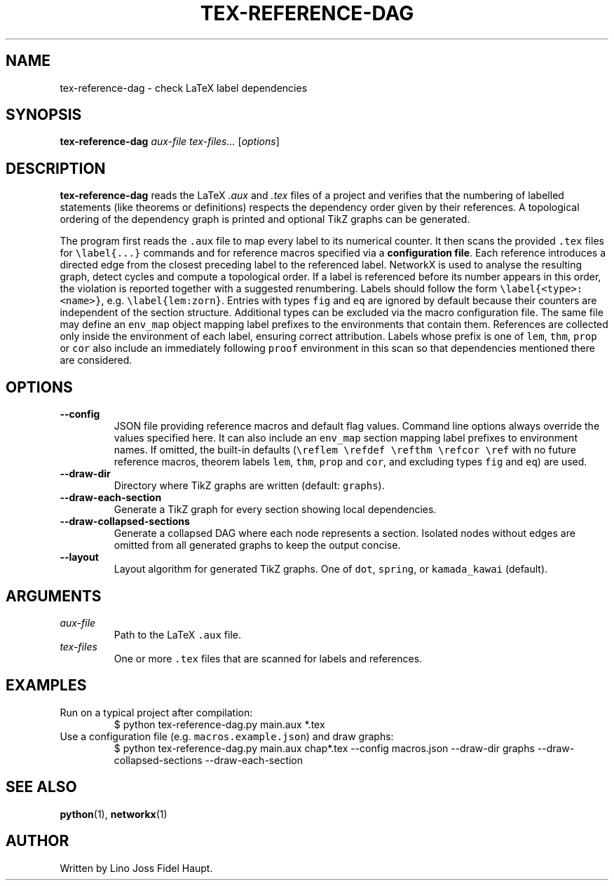 .TH TEX-REFERENCE-DAG 1 "2025-07-29" "TeX-Reference-DAG" "User Commands"
.nh
.SH NAME
tex-reference-dag \- check LaTeX label dependencies
.SH SYNOPSIS
.B tex-reference-dag
.I aux-file
.I tex-files...
.RI [ options ]
.SH DESCRIPTION
.B tex-reference-dag
reads the LaTeX
.I .aux
and
.I .tex
files of a project and verifies that the numbering of labelled statements
(like theorems or definitions) respects the dependency order given by
their references.  A topological ordering of the dependency graph is
printed and optional TikZ graphs can be generated.

The program first reads the \fC.aux\fR file to map every label to its
numerical counter.  It then scans the provided \fC.tex\fR files for
\fC\\label{...}\fR commands and for reference macros specified via a
\fBconfiguration file\fR.  Each reference introduces a directed edge from the closest
preceding label to the referenced label.  NetworkX is used to analyse
the resulting graph, detect cycles and compute a topological order.
If a label is referenced before its number appears in this order, the
violation is reported together with a suggested renumbering.
Labels should follow the form \fC\\label{<type>:<name>}\fR, e.g.
\fC\\label{lem:zorn}\fR.  Entries with types \fCfig\fR and \fCeq\fR are
ignored by default because their counters are independent of the section
structure.  Additional types can be excluded via the macro configuration
file.  The same file may define an \fCenv_map\fR object mapping label
prefixes to the environments that contain them.  References are collected
only inside the environment of each label, ensuring correct attribution.
Labels whose prefix is one of \fClem\fR, \fCthm\fR, \fCprop\fR or \fCcor\fR
also include an immediately following \fCproof\fR environment in this scan so
that dependencies mentioned there are considered.
.SH OPTIONS
.TP
.B --config
JSON file providing reference macros and default flag values. Command
line options always override the values specified here.  It can also
include an \fCenv_map\fR section mapping label prefixes to environment
names. If omitted, the built-in defaults (\fC\\reflem \\refdef \\refthm
\\refcor \\ref\fR with no future reference macros, theorem labels
\fClem\fR, \fCthm\fR, \fCprop\fR and \fCcor\fR, and excluding types
\fCfig\fR and \fCeq\fR) are used.
.TP
.B --draw-dir
Directory where TikZ graphs are written (default: \fCgraphs\fR).
.TP
.B --draw-each-section
Generate a TikZ graph for every section showing local dependencies.
.TP
.B --draw-collapsed-sections
Generate a collapsed DAG where each node represents a section.
Isolated nodes without edges are omitted from all generated graphs to keep
the output concise.
.TP
.B --layout
Layout algorithm for generated TikZ graphs. One of \fCdot\fR, \fCspring\fR, or
\fCkamada_kawai\fR (default).
.SH ARGUMENTS
.TP
.I aux-file
Path to the LaTeX \fC.aux\fR file.
.TP
.I tex-files
One or more \fC.tex\fR files that are scanned for labels and references.
.SH EXAMPLES
.TP
Run on a typical project after compilation:
.EX
$ python tex-reference-dag.py main.aux *.tex
.EE
.TP
Use a configuration file (e.g. \fCmacros.example.json\fR) and draw graphs:
.EX
$ python tex-reference-dag.py main.aux chap*.tex --config macros.json \
  --draw-dir graphs --draw-collapsed-sections --draw-each-section
.EE
.SH SEE ALSO
.BR python (1),
.BR networkx (1)
.SH AUTHOR
Written by Lino Joss Fidel Haupt.
